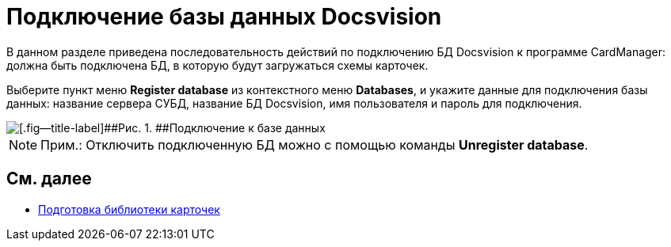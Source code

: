 = Подключение базы данных Docsvision

В данном разделе приведена последовательность действий по подключению БД Docsvision к программе CardManager: должна быть подключена БД, в которую будут загружаться схемы карточек.

Выберите пункт меню [.ph .uicontrol]*Register database* из контекстного меню [.ph .uicontrol]*Databases*, и укажите данные для подключения базы данных: название сервера СУБД, название БД Docsvision, имя пользователя и пароль для подключения.

image::db_dev_card_3.png[[.fig--title-label]##Рис. 1. ##Подключение к базе данных]

[NOTE]
====
[.note__title]#Прим.:# Отключить подключенную БД можно с помощью команды [.ph .uicontrol]*Unregister database*.
====

== См. далее

* xref:CardsDevDataSchemeLibary.adoc[Подготовка библиотеки карточек]
